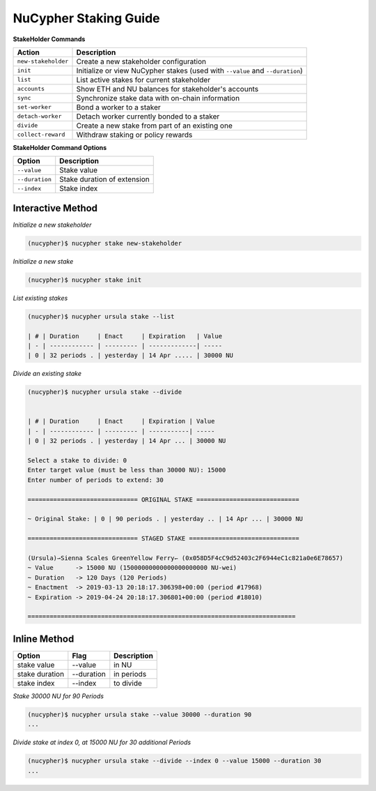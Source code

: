 =======================
NuCypher Staking Guide
=======================

**StakeHolder Commands**

+----------------------+-------------------------------------------------------------------------------+
| Action               |  Description                                                                  |
+======================+===============================================================================+
|  ``new-stakeholder`` | Create a new stakeholder configuration                                        |
+----------------------+-------------------------------------------------------------------------------+
|  ``init``            | Initialize or view NuCypher stakes (used with ``--value`` and ``--duration``) |
+----------------------+-------------------------------------------------------------------------------+
|  ``list``            | List active stakes for current stakeholder                                    |
+----------------------+-------------------------------------------------------------------------------+
|  ``accounts``        | Show ETH and NU balances for stakeholder's accounts                           |
+----------------------+-------------------------------------------------------------------------------+
|  ``sync``            | Synchronize stake data with on-chain information                              |
+----------------------+-------------------------------------------------------------------------------+
|  ``set-worker``      | Bond a worker to a staker                                                     |
+----------------------+-------------------------------------------------------------------------------+
|  ``detach-worker``   | Detach worker currently bonded to a staker                                    |
+----------------------+-------------------------------------------------------------------------------+
|  ``divide``          | Create a new stake from part of an existing one                               |
+----------------------+-------------------------------------------------------------------------------+
| ``collect-reward``   | Withdraw staking or policy rewards                                            |
+----------------------+-------------------------------------------------------------------------------+


**StakeHolder Command Options**

+-----------------+--------------------------------------------+
| Option          |  Description                               |
+=================+============================================+
|  ``--value``    | Stake value                                |
+-----------------+--------------------------------------------+
|  ``--duration`` | Stake duration of extension                |
+-----------------+--------------------------------------------+
|  ``--index``    | Stake index                                |
+-----------------+--------------------------------------------+



Interactive Method
------------------

*Initialize a new stakeholder*

.. code:: bash

    (nucypher)$ nucypher stake new-stakeholder


*Initialize a new stake*

.. code:: bash

    (nucypher)$ nucypher stake init

*List existing stakes*

.. code:: bash

    (nucypher)$ nucypher ursula stake --list

    | # | Duration     | Enact     | Expiration   | Value
    | - | ------------ | --------- | -------------| -----
    | 0 | 32 periods . | yesterday | 14 Apr ..... | 30000 NU


*Divide an existing stake*

.. code:: bash

    (nucypher)$ nucypher ursula stake --divide


    | # | Duration     | Enact     | Expiration | Value
    | - | ------------ | --------- | -----------| -----
    | 0 | 32 periods . | yesterday | 14 Apr ... | 30000 NU

    Select a stake to divide: 0
    Enter target value (must be less than 30000 NU): 15000
    Enter number of periods to extend: 30

    ============================== ORIGINAL STAKE ============================

    ~ Original Stake: | 0 | 90 periods . | yesterday .. | 14 Apr ... | 30000 NU

    ============================== STAGED STAKE ==============================

    (Ursula)⇀Sienna Scales GreenYellow Ferry↽ (0x058D5F4cC9d52403c2F6944eC1c821a0e6E78657)
    ~ Value      -> 15000 NU (15000000000000000000000 NU-wei)
    ~ Duration   -> 120 Days (120 Periods)
    ~ Enactment  -> 2019-03-13 20:18:17.306398+00:00 (period #17968)
    ~ Expiration -> 2019-04-24 20:18:17.306801+00:00 (period #18010)

    =========================================================================



Inline Method
--------------

+----------------+------------+--------------+
| Option         | Flag       | Description  |
+================+============+==============+
| stake value    | --value    | in NU        |
+----------------+------------+--------------+
| stake duration | --duration | in periods   |
+----------------+------------+--------------+
| stake index    | --index    | to divide    |
+----------------+------------+--------------+


*Stake 30000 NU for 90 Periods*

.. code:: bash

    (nucypher)$ nucypher ursula stake --value 30000 --duration 90
    ...


*Divide stake at index 0, at 15000 NU for 30 additional Periods*

.. code:: bash

    (nucypher)$ nucypher ursula stake --divide --index 0 --value 15000 --duration 30
    ...